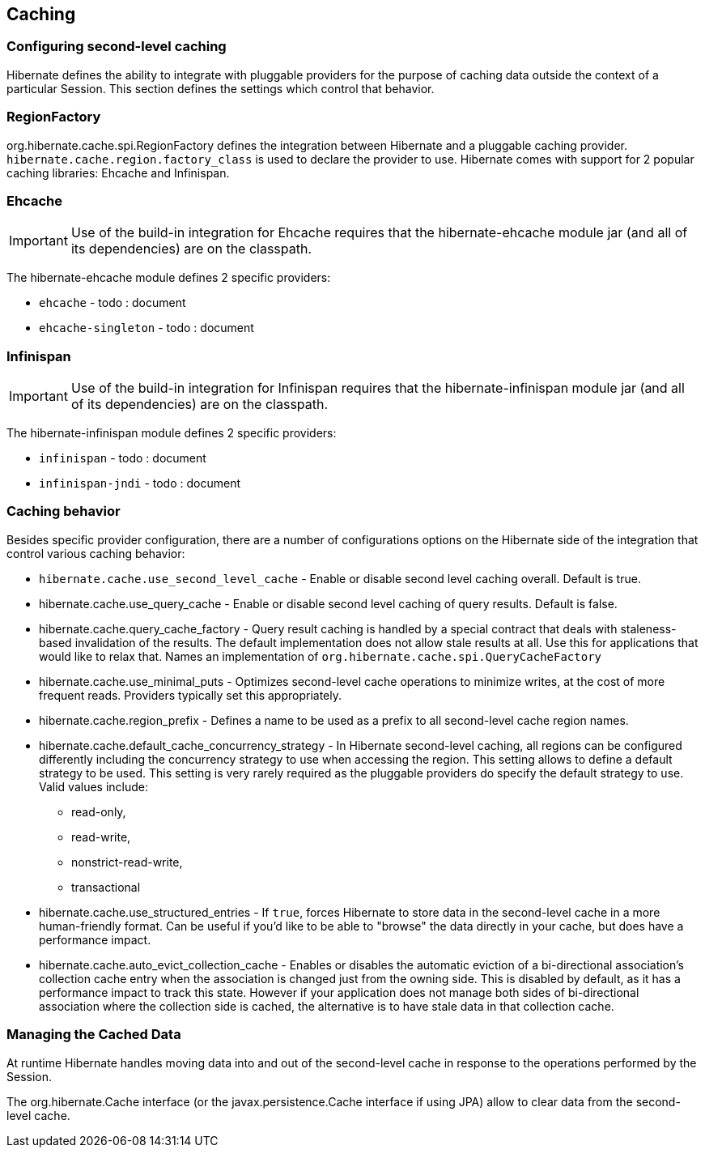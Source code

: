 [[caching]]
== Caching

[[caching-config]]
=== Configuring second-level caching

Hibernate defines the ability to integrate with pluggable providers for
the purpose of caching data outside the context of a particular Session.
This section defines the settings which control that behavior.

[[caching-config-provider]]
=== RegionFactory

org.hibernate.cache.spi.RegionFactory defines the integration between
Hibernate and a pluggable caching provider.
`hibernate.cache.region.factory_class` is used to declare the provider
to use. Hibernate comes with support for 2 popular caching libraries:
Ehcache and Infinispan.

[[caching-config-provider-ehcache]]
=== Ehcache

[IMPORTANT]
====
Use of the build-in integration for Ehcache requires that the
hibernate-ehcache module jar (and all of its dependencies) are on the
classpath.
====

The hibernate-ehcache module defines 2 specific providers:

* `ehcache` - todo : document
* `ehcache-singleton` - todo : document

[[caching-config-provider-infinispan]]
=== Infinispan

[IMPORTANT]
====
Use of the build-in integration for Infinispan requires that the
hibernate-infinispan module jar (and all of its dependencies) are on the
classpath.
====

The hibernate-infinispan module defines 2 specific providers:

* `infinispan` - todo : document
* `infinispan-jndi` - todo : document

[[caching-config-behavior]]
=== Caching behavior

Besides specific provider configuration, there are a number of
configurations options on the Hibernate side of the integration that
control various caching behavior:

* `hibernate.cache.use_second_level_cache` - Enable or disable second
level caching overall. Default is true.

* hibernate.cache.use_query_cache - Enable or disable second level caching of query results. Default is false.

* hibernate.cache.query_cache_factory - Query result caching is handled by a special contract that deals with staleness-based invalidation of the results.
The default implementation does not allow stale results at all. Use this for applications that would like to relax that.
Names an implementation of `org.hibernate.cache.spi.QueryCacheFactory`

* hibernate.cache.use_minimal_puts - Optimizes second-level cache operations to minimize writes, at the cost of more frequent reads. Providers typically set this appropriately.

* hibernate.cache.region_prefix - Defines a name to be used as a prefix to all second-level cache region names.

* hibernate.cache.default_cache_concurrency_strategy - In Hibernate second-level caching, all regions can be configured differently including the concurrency strategy to use when accessing the region. This setting allows to define a default strategy to be used.
This setting is very rarely required as the pluggable providers do specify the default strategy to use.
Valid values include:
** read-only,
** read-write,
** nonstrict-read-write,
** transactional

* hibernate.cache.use_structured_entries - If `true`, forces Hibernate to store data in the second-level cache in a more human-friendly format.
Can be useful if you'd like to be able to "browse" the data directly in your cache, but does have a performance impact.

* hibernate.cache.auto_evict_collection_cache - Enables or disables the automatic eviction of a bi-directional association's collection cache entry when the association is changed just from the owning side.
This is disabled by default, as it has a performance impact to track this state.
However if your application does not manage both sides of bi-directional association where the collection side is cached, the alternative is to have stale data in that collection cache.

[[caching-management]]
=== Managing the Cached Data

At runtime Hibernate handles moving data into and out of the
second-level cache in response to the operations performed by the
Session.

The org.hibernate.Cache interface (or the javax.persistence.Cache
interface if using JPA) allow to clear data from the second-level cache.
